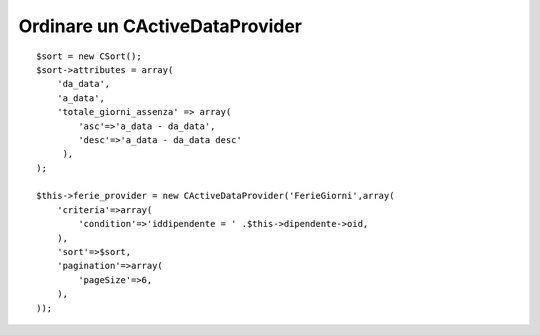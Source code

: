 Ordinare un CActiveDataProvider
-------------------------------

::

    $sort = new CSort();
    $sort->attributes = array(
        'da_data',
        'a_data',
        'totale_giorni_assenza' => array(
            'asc'=>'a_data - da_data',
            'desc'=>'a_data - da_data desc'
         ),
    );

    $this->ferie_provider = new CActiveDataProvider('FerieGiorni',array(
        'criteria'=>array(
            'condition'=>'iddipendente = ' .$this->dipendente->oid,
        ),
        'sort'=>$sort,
        'pagination'=>array(
            'pageSize'=>6,
        ),
    ));
